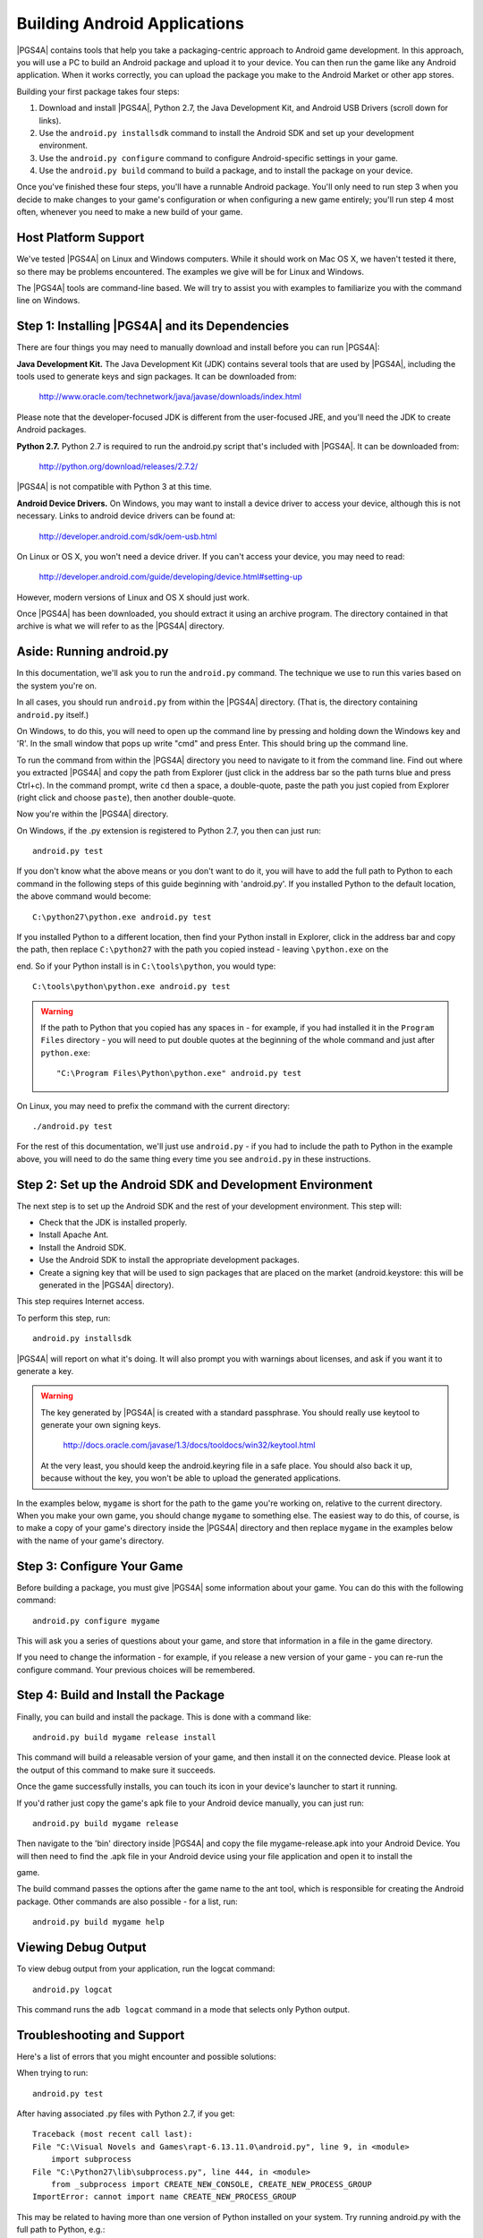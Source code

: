 .. highlight:: none

Building Android Applications
=============================

|PGS4A| contains tools that help you take a packaging-centric approach
to Android game development. In this approach, you will use a PC to
build an Android package and upload it to your device. You can then
run the game like any Android application. When it works correctly,
you can upload the package you make to the Android Market or other app
stores.

Building your first package takes four steps:

1. Download and install |PGS4A|, Python 2.7, the Java Development Kit,
   and Android USB Drivers (scroll down for links).

2. Use the ``android.py installsdk`` command to install the Android SDK and
   set up your development environment.

3. Use the ``android.py configure`` command to configure
   Android-specific settings in your game.

4. Use the ``android.py build`` command to build a package, and to
   install the package on your device.

Once you've finished these four steps, you'll have a runnable Android
package. You'll only need to run step 3 when you decide to make changes to your
game's configuration or when configuring a new game entirely; you'll run step
4 most often, whenever you need to make a new build of your game.


Host Platform Support
---------------------

We've tested |PGS4A| on Linux and Windows computers. While it should
work on Mac OS X, we haven't tested it there, so there may be problems
encountered. The examples we give will be for Linux and Windows.

The |PGS4A| tools are command-line based. We will try to assist you with
examples to familiarize you with the command line on Windows.


Step 1: Installing |PGS4A| and its Dependencies
-----------------------------------------------

There are four things you may need to manually download and install
before you can run |PGS4A|:

**Java Development Kit.**
The Java Development Kit (JDK) contains several tools that are used by
|PGS4A|, including the tools used to generate keys and sign
packages. It can be downloaded from:

    http://www.oracle.com/technetwork/java/javase/downloads/index.html

Please note that the developer-focused JDK is different from the
user-focused JRE, and you'll need the JDK to create Android packages.


**Python 2.7.**
Python 2.7 is required to run the android.py script that's
included with |PGS4A|. It can be downloaded from:

    http://python.org/download/releases/2.7.2/

|PGS4A| is not compatible with Python 3 at this time.


**Android Device Drivers.**
On Windows, you may want to install a device driver to access
your device, although this is not necessary. Links to android device drivers can be found at:

    http://developer.android.com/sdk/oem-usb.html

On Linux or OS X, you won't need a device driver. If you can't access
your device, you may need to read:

    http://developer.android.com/guide/developing/device.html#setting-up

However, modern versions of Linux and OS X should just work.


.. ifconfig:: is_renpy

    **RAPT Itself.** The latest version of |PGS4A| can be downloaded from:

        |PGS4A_URL|

.. ifconfig:: not is_renpy

    **PGS4A Itself.** The latest version of |PGS4A| can be downloaded from:

        |PGS4A_URL|


Once |PGS4A| has been downloaded, you should extract it using an
archive program. The directory contained in that archive is what we
will refer to as the |PGS4A| directory.


Aside: Running android.py
-------------------------

In this documentation, we'll ask you to run the ``android.py``
command. The technique we use to run this varies based on the system
you're on.

In all cases, you should run ``android.py`` from within the |PGS4A|
directory. (That is, the directory containing ``android.py`` itself.)


On Windows, to do this, you will need to open up the command line by pressing
and holding down the Windows key and 'R'. In the small window that pops up
write "cmd" and press Enter. This should bring up the command line.

To run the command from within the |PGS4A| directory you need to navigate to it
from the command line. Find out where you extracted |PGS4A| and copy the path
from Explorer (just click in the address bar so the path turns blue and
press Ctrl+c). In the command prompt, write ``cd`` then a space, a
double-quote, paste the path you just copied from Explorer (right click and
choose ``paste``), then another double-quote.

.. ifconfig:: is_renpy

    Let's assume you extracted RAPT to C:\\tools\\RAPT. In the command line write::

        cd "C:\tools\RAPT"

.. ifconfig:: not is_renpy

    Let's assume you extracted PGS4A to C:\\tools\\PGS4A. In the command line write::

        cd "C:\tools\PGS4A"

Now you're within the |PGS4A| directory.

On Windows, if the .py extension is registered to Python 2.7, you then can
just run::

    android.py test

If you don't know what the above means or you don't want to do it, you
will have to add the full path to Python to each command in
the following steps of this guide beginning with 'android.py'. If you
installed Python to the default location, the above command would become::

    C:\python27\python.exe android.py test

If you installed Python to a different location, then find your Python install
in Explorer, click in the address bar and copy the path, then replace
``C:\python27`` with the path you copied instead - leaving ``\python.exe`` on the

end. So if your Python install is in ``C:\tools\python``, you would type::

    C:\tools\python\python.exe android.py test

.. warning::

    If the path to Python that you copied has any spaces in - for example, if you had installed it in the
    ``Program Files`` directory - you will need to put double quotes at the beginning of the whole
    command and just after ``python.exe``::

        "C:\Program Files\Python\python.exe" android.py test



On Linux, you may need to prefix the command with the current
directory::

   ./android.py test

For the rest of this documentation, we'll just use ``android.py`` - if you had to include the path
to Python in the example above, you will need to do the same thing every time you see ``android.py``
in these instructions.


Step 2: Set up the Android SDK and Development Environment
----------------------------------------------------------

The next step is to set up the Android SDK and the rest of your
development environment. This step will:

* Check that the JDK is installed properly.
* Install Apache Ant.
* Install the Android SDK.
* Use the Android SDK to install the appropriate development
  packages.
* Create a signing key that will be used to sign packages that are
  placed on the market (android.keystore: this will be generated in the |PGS4A| directory).

This step requires Internet access.

To perform this step, run::

   android.py installsdk

|PGS4A| will report on what it's doing. It will also prompt you with
warnings about licenses, and ask if you want it to generate a key.

.. warning::

   The key generated by |PGS4A| is created with a standard
   passphrase. You should really use keytool to generate your own
   signing keys.

    http://docs.oracle.com/javase/1.3/docs/tooldocs/win32/keytool.html

   At the very least, you should keep the android.keyring file in
   a safe place. You should also back it up, because without the
   key, you won't be able to upload the generated applications.


.. ifconfig:: not is_renpy

  Aside: A Simple Game
  --------------------

  To continue, we'll need a game to package. The section on
  :ref:`writing` explains how a simple game works. For now,
  you can make a game by:

  1. Creating the ``mygame`` directory underneath the |PGS4A|
     directory.

  2. In the ``mygame`` directory, create a file main.py. Place the
     following code into main.py::

      import pygame

      # Import the android module. If we can't import it, set it to None - this
      # lets us test it, and check to see if we want android-specific behavior.
      try:
          import android
      except ImportError:
          android = None

      # Event constant.
      TIMEREVENT = pygame.USEREVENT

      # The FPS the game runs at.
      FPS = 30

      # Color constants.
      RED = (255, 0, 0, 255)
      GREEN = (0, 255, 0, 255)

      def main():
          pygame.init()

          # Set the screen size.
          screen = pygame.display.set_mode((480, 800))

          # Map the back button to the escape key.
          if android:
              android.init()
              android.map_key(android.KEYCODE_BACK, pygame.K_ESCAPE)

          # Use a timer to control FPS.
          pygame.time.set_timer(TIMEREVENT, 1000 / FPS)

          # The color of the screen.
          color = RED

          while True:

              ev = pygame.event.wait()

              # Android-specific:
              if android:
                  if android.check_pause():
                      android.wait_for_resume()

              # Draw the screen based on the timer.
              if ev.type == TIMEREVENT:
                  screen.fill(color)
                  pygame.display.flip()

              # When the touchscreen is pressed, change the color to green.
              elif ev.type == pygame.MOUSEBUTTONDOWN:
                  color = GREEN

              # When it's released, change the color to RED.
              elif ev.type == pygame.MOUSEBUTTONUP:
                  color = RED

              # When the user hits back, ESCAPE is sent. Handle it and end
              # the game.
              elif ev.type == pygame.KEYDOWN and ev.key == pygame.K_ESCAPE:
                  break

      # This isn't run on Android.
      if __name__ == "__main__":
          main()

In the examples below, ``mygame`` is short for the path to the game
you're working on, relative to the current directory. When you make
your own game, you should change ``mygame`` to something else.
The easiest way to do this, of course, is to make a copy of your game's
directory inside the |PGS4A| directory and then replace ``mygame`` in
the examples below with the name of your game's directory.

Step 3: Configure Your Game
---------------------------

Before building a package, you must give |PGS4A| some information
about your game. You can do this with the following command::

    android.py configure mygame

This will ask you a series of questions about your game, and store
that information in a file in the game directory.

If you need to change the information - for example, if you release a
new version of your game - you can re-run the configure command. Your
previous choices will be remembered.


Step 4: Build and Install the Package
-------------------------------------

Finally, you can build and install the package. This is done with a
command like::

    android.py build mygame release install

This command will build a releasable version of your game, and then
install it on the connected device. Please look at the output of this
command to make sure it succeeds.

Once the game successfully installs, you can touch its icon in your
device's launcher to start it running.

If you'd rather just copy the game's apk file to your Android device manually, you can just run::

    android.py build mygame release

Then navigate to the 'bin' directory inside |PGS4A| and copy the file mygame-release.apk into your Android Device.
You will then need to find the .apk file in your Android device using your file application and open it to install the

game.

The build command passes the options after the game name to the ant
tool, which is responsible for creating the Android package. Other
commands are also possible - for a list, run::

    android.py build mygame help


Viewing Debug Output
--------------------

To view debug output from your application, run the logcat command::

    android.py logcat

This command runs the ``adb logcat`` command in a mode that selects
only Python output.

Troubleshooting and Support
---------------------------

Here's a list of errors that you might encounter and possible solutions:

When trying to run::

    android.py test

After having associated .py files with Python 2.7, if you get::

    Traceback (most recent call last):
    File "C:\Visual Novels and Games\rapt-6.13.11.0\android.py", line 9, in <module>
        import subprocess
    File "C:\Python27\lib\subprocess.py", line 444, in <module>
        from _subprocess import CREATE_NEW_CONSOLE, CREATE_NEW_PROCESS_GROUP
    ImportError: cannot import name CREATE_NEW_PROCESS_GROUP

This may be related to having more than one version of Python installed on your system.
Try running android.py with the full path to Python, e.g.::

    C:\python27\python.exe android.py test

(If this works, then you will need to include the full path to Python in every command,
as if you didn't have the file type associated.)


If while downloading Apache Ant you get::

    IOError: [Errno socket error] [Errno 10054] An existing connection was forcibly
    closed by the remote host

Just try installing the sdk again with the same command.


If while configuring your game you get something like::

    Tag <manifest> attribute package has invalid character '-'.

You may have inserted an invalid character in the package name you used during
configuration (in this case a hyphen '-'). You'll have to use a different
package name which does not contain anything other than letters and dots.


If while configuring you get something like::

    Traceback (most recent call last):
    File "android.py", line 66, in <module>
        main()
    File "android.py", line 44, in main
        configure.configure(iface, directory)
    File "buildlib\configure.py", line 108, in configure
        config.save(directory)
    File "buildlib\configure.py", line 30, in save
        with file(os.path.join(directory, ".android.json"), "w") as f:
    IOError: [Errno 2] No such file or directory: 'mygame\\.android.json'

You should check whether you specified the correct path to your game directory. The easiest
way to be sure is to put your game's directory inside the |PGS4A| directory, and simply supply
the name of your game's directory. (If your game's directory name has spaces, you may need
to surround it with double quotes.)


If building your game gives you an error like:

    Error: Target id android-8 is not valid. Use 'android list targets' to get the target ids

You might want to check whether you have Android 2.2 (API 8) in the Android SDK manager.
You can run it by navigating to the android-sdk/tools directory inside the |PGS4A| directory
and run android.bat.

.. image:: android_sdk_manager_001.jpg
   :align: center

If Android 2.2 (API 8) is missing like in the above image, click 'Updates' and then 'Install Updates'.

Once the updates are installed, make sure Android 2.2 (API 8) and SDK platform are ticked:

.. image:: android_sdk_manager_005.jpg
   :align: center

And install the packages. Then, try building your game again.

.. ifconfig:: is_renpy

    If you still have questions or doubts you can try searching through or posting on the
    |PGS4A| thread over at the Lemmasoft forums:

        http://lemmasoft.renai.us/forums/viewtopic.php?f=32&t=13987&hilit=rapt

Expansion APKs
--------------

|PGS4A| optionally supports the use of expansion APKs when used on a
device supporting Google Play. Please see:

    http://developer.android.com/google/play/expansion-files.html

For information about expansion APKs work. Right now, only the
main expansion APK is supported, giving a 2GB limit.

.. ifconfig:: not is_renpy

    When an android APK is created, all assets (from the assets
    directory) are placed in the expansion APK. The assets can be
    accessed through the :module:`android.assets` interface.

.. ifconfig:: is_renpy

    When an APK is created, all game files will be placed in the
    expansion APK. Ren'Py will transparently use these files.

|PGS4A| will place the expansion APK on the device when installing
the APK package on the device. In normal operation, Google Play will
place the expansion APK on the device automatically.


